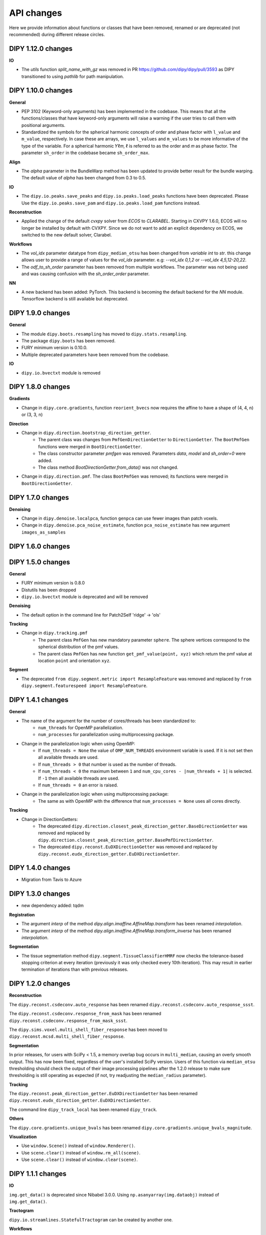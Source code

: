 ============
API changes
============

Here we provide information about functions or classes that have been removed,
renamed or are deprecated (not recommended) during different release circles.

DIPY 1.12.0 changes
-------------------

**IO**

- The `utils` function `split_name_with_gz` was removed in PR https://github.com/dipy/dipy/pull/3593
  as DIPY transitioned to using `pathlib` for path manipulation.


DIPY 1.10.0 changes
-------------------

**General**

- PEP 3102 (Keyword-only arguments) has been implemented in the codebase. This means
  that all the functions/classes that have keyword-only arguments will raise a warning
  if the user tries to call them with positional arguments.

- Standardized the symbols for the spherical harmonic concepts of order and phase
  factor with ``l_value`` and ``m_value``, respectively. In case these are arrays,
  we use ``l_values`` and ``m_values`` to be more informative of the type of the
  variable. For a spherical harmonic 𝑌ℓ𝑚, ℓ is referred to as the order and 𝑚 as
  phase factor. The parameter ``sh_order`` in the codebase became ``sh_order_max``.


**Align**

- The `alpha` parameter in the BundleWarp method has been updated to provide better
  result for the bundle warping. The default value of `alpha` has been changed
  from 0.3 to 0.5.

**IO**

- The ``dipy.io.peaks.save_peaks`` and ``dipy.io.peaks.load_peaks`` functions have been deprecated.
  Please Use the ``dipy.io.peaks.save_pam`` and ``dipy.io.peaks.load_pam`` functions instead.

**Reconstruction**

- Applied the change of the default `cvxpy` solver from `ECOS` to `CLARABEL`.
  Starting in CXVPY 1.6.0, ECOS will no longer be installed by default with
  CVXPY. Since we do not want to add an explicit dependency on ECOS, we
  switched to the new default solver, Clarabel.

**Workflows**

- The `vol_idx` parameter datatype from ``dipy_median_otsu`` has been changed from `variable int` to `str`.
  this change allows user to provide a range of values for the `vol_idx` parameter. e.g: `--vol_idx 0,1,2` or `--vol_idx 4,5,12-20,22`.

- The `odf_to_sh_order` parameter has been removed from multiple workflows. The parameter
  was not being used and was causing confusion with the `sh_order_order` parameter.

**NN**

- A new backend has been added: PyTorch. This backend is becoming the default backend
  for the `NN` module. Tensorflow backend is still available but deprecated.


DIPY 1.9.0 changes
------------------

**General**

- The module ``dipy.boots.resampling`` has moved to ``dipy.stats.resampling``.
- The package ``dipy.boots`` has been removed.
- FURY minimum version is 0.10.0.
- Multiple deprecated parameters have been removed from the codebase.

**IO**

- ``dipy.io.bvectxt`` module is removed

DIPY 1.8.0 changes
------------------
**Gradients**

- Change in ``dipy.core.gradients``, function ``reorient_bvecs`` now requires the affine to have a shape of (4, 4, n) or (3, 3, n)

**Direction**

- Change in ``dipy.direction.bootstrap_direction_getter``.
    - The parent class was changes from ``PmfGenDirectionGetter`` to ``DirectionGetter``. The ``BootPmfGen`` functions were merged in ``BootDirectionGetter``.
    - The class constructor parameter `pmfgen` was removed. Parameters `data`, `model` and `sh_order=0` were added.
    - The class method `BootDirectionGetter.from_data()` was not changed.
- Change in ``dipy.direction.pmf``. The class ``BootPmfGen`` was removed; its functions were merged in ``BootDirectionGetter``.

DIPY 1.7.0 changes
------------------

**Denoising**

- Change in ``dipy.denoise.localpca``, function ``genpca`` can use fewer images than patch voxels.
- Change in ``dipy.denoise.pca_noise_estimate``, function ``pca_noise_estimate`` has new argument ``images_as_samples``

DIPY 1.6.0 changes
------------------


DIPY 1.5.0 changes
------------------
**General**

- FURY minimum version is 0.8.0
- Distutils has been dropped
- ``dipy.io.bvectxt`` module is deprecated and will be removed

**Denoising**

- The default option in the command line for Patch2Self 'ridge' -> 'ols'

**Tracking**

- Change in ``dipy.tracking.pmf``
    - The parent class ``PmfGen`` has new mandatory parameter ``sphere``. The sphere vertices correspond to the spherical distribution of the pmf values.
    - The parent class ``PmfGen`` has new function ``get_pmf_value(point, xyz)`` which return the pmf value at location ``point`` and orientation ``xyz``.

**Segment**

- The deprecated ``from dipy.segment.metric import ResampleFeature`` was removed and replaced by ``from dipy.segment.featurespeed import ResampleFeature``.


DIPY 1.4.1 changes
------------------

**General**

- The name of the argument for the number of cores/threads has been standardized to:
    - ``num_threads`` for OpenMP parallelization.
    - ``num_processes`` for parallelization using multiprocessing package.
- Change in the parallelization logic when using OpenMP:
    - If ``num_threads = None`` the value of ``OMP_NUM_THREADS`` environment variable is used. If it is not set then all available threads are used.
    - If ``num_threads > 0`` that number is used as the number of threads.
    - If ``num_threads < 0`` the maximum between ``1`` and ``num_cpu_cores - |num_threads + 1|`` is selected. If ``-1`` then all available threads are used.
    - If ``num_threads = 0`` an error is raised.
- Change in the parallelization logic when using multiprocessing package:
    - The same as with OpenMP with the difference that ``num_processes = None`` uses all cores directly.

**Tracking**

- Change in DirectionGetters:
    - The deprecated ``dipy.direction.closest_peak_direction_getter.BaseDirectionGetter`` was removed and replaced by ``dipy.direction.closest_peak_direction_getter.BasePmfDirectionGetter``.
    - The deprecated ``dipy.reconst.EuDXDirectionGetter`` was removed and replaced by ``dipy.reconst.eudx_direction_getter.EuDXDirectionGetter``.

DIPY 1.4.0 changes
------------------

- Migration from Tavis to Azure

DIPY 1.3.0 changes
------------------

- new dependency added: tqdm

**Registration**

- The argument `interp` of the method `dipy.align.imaffine.AffineMap.transform`  has been renamed `interpolation`.
- The argument `interp` of the method `dipy.align.imaffine.AffineMap.transform_inverse`  has been renamed `interpolation`.

**Segmentation**

- The tissue segmentation method ``dipy.segment.TissueClassifierHMRF`` now checks the tolerance-based stopping criterion at every iteration (previously it was only checked every 10th iteration). This may result in earlier termination of iterations than with previous releases.

DIPY 1.2.0 changes
------------------

**Reconstruction**

The ``dipy.reconst.csdeconv.auto_response`` has been renamed
``dipy.reconst.csdeconv.auto_response_ssst``.

The ``dipy.reconst.csdeconv.response_from_mask`` has been renamed
``dipy.reconst.csdeconv.response_from_mask_ssst``.

The ``dipy.sims.voxel.multi_shell_fiber_response`` has been moved to
``dipy.reconst.mcsd.multi_shell_fiber_response``.

**Segmentation**

In prior releases, for users with SciPy < 1.5, a memory overlap bug occurs in
``multi_median``, causing an overly smooth output. This has now been fixed,
regardless of the user's installed SciPy version. Users of this function via
``median_otsu`` thresholding should check the output of their image processing
pipelines after the 1.2.0 release to make sure thresholding is still operating
as expected (if not, try readjusting the ``median_radius`` parameter).

**Tracking**

The ``dipy.reconst.peak_direction_getter.EuDXDirectionGetter`` has
been renamed ``dipy.reconst.eudx_direction_getter.EuDXDirectionGetter``.

The command line ``dipy_track_local`` has been renamed ``dipy_track``.


**Others**

The ``dipy.core.gradients.unique_bvals`` has been renamed
``dipy.core.gradients.unique_bvals_magnitude``.


**Visualization**

- Use ``window.Scene()`` instead of ``window.Renderer()``.
- Use ``scene.clear()`` instead of ``window.rm_all(scene)``.
- Use ``scene.clear()`` instead of ``window.clear(scene)``.


DIPY 1.1.1 changes
------------------

**IO**

``img.get_data()`` is deprecated since Nibabel 3.0.0. Using ``np.asanyarray(img.dataobj)`` instead of ``img.get_data()``.

**Tractogram**

``dipy.io.streamlines.StatefulTractogram`` can be created by another one.

**Workflows**

``dipy_nlmeans`` command lines have been renamed ``dipy_denoise_nlmeans``.

**Others**

``get_data`` has been deprecated by Nibabel and replaced by ``get_fdata``. This modification has been
applied to all the codebase. The default datatype is now float64.


DIPY 1.0.0 changes
------------------
Some of the changes introduced in the 1.0 release will break backward
compatibility with previous versions. This release is compatible with Python 3.5+

**Reconstruction**

The spherical harmonics bases ``mrtrix`` and ``fibernav`` have been renamed to
``tournier07`` and ``descoteaux07`` after the deprecation cycle started in the
0.15 release.

We changed ``dipy.data.default_sphere`` from symmetric724 to repulsion724 which is
more evenly distributed.

**Segmentation**

The API of ``dipy.segment.mask.median_otsu`` has changed in the following ways:
if you are providing a 4D volume, `vol_idx` is now a required argument.
The order of parameters has also changed.

**Tractogram loading and saving**

The API of ``dipy.io.streamlines.load_tractogram`` and
``dipy.io.streamlines.save_tractogram`` has changed in the following ways:
When loading trk, tck, vtk, fib, or dpy) a reference nifti file is needed to
guarantee proper spatial transformation handling.

**Spatial transformation handling**

Functions from ``dipy.tracking.streamlines`` were modified to enforce the
affine parameter and uniform docstrings. ``deform_streamlines``
``select_by_rois``, ``orient_by_rois``, ``_extract_vals``
and ``values_from_volume``.

Functions from ``dipy.tracking.utils`` were modified to enforce the
affine parameter and uniform docstring. ``density_map``
``connectivity_matrix``, ``seeds_from_mask``, ``random_seeds_from_mask``,
``target``, ``target_line_based``, ``near_roi``, ``length`` and
``path_length`` were all modified.

The function ``affine_for_trackvis``, ``move_streamlines``,
``flexi_tvis_affine`` and ``get_flexi_tvis_affine`` were deleted.

Functions from ``dipy.tracking.life`` were modified to enforce the
affine parameter and uniform docstring. ``voxel2streamline``,
``setup`` and ``fit`` from class ``FiberModel`` were all modified.

``afq_profile`` from ``dipy.stats.analysis`` was modified similarly.

**Simulations**

- ``dipy.sims.voxel.SingleTensor`` has been replaced by ``dipy.sims.voxel.single_tensor``
- ``dipy.sims.voxel.MultiTensor`` has been replaced by ``dipy.sims.voxel.multi_tensor``
- ``dipy.sims.voxel.SticksAndBall`` has been replaced by ``dipy.sims.voxel.sticks_and_ball``

**Interpolation**

All interpolation functions have been moved to a new module name `dipy.core.interpolation`

**Tracking**

The `voxel_size` parameter has been removed from the following function:

- ``dipy.tracking.utils.connectivity_matrix``
- ``dipy.tracking.utils.density_map``
- ``dipy.tracking.utils.stremline_mapping``
- ``dipy.tracking._util._mapping_to_voxel``

The ``dipy.reconst.peak_direction_getter.PeaksAndMetricsDirectionGetter`` has
been renamed ``dipy.reconst.peak_direction_getter.EuDXDirectionGetter``.

The `LocalTracking` and `ParticleFilteringTracking` functions were moved from
``dipy.tracking.local.localtracking`` to ``dipy.tracking.local_tracking``.
They now need to be imported from ``dipy.tracking.local_tracking``.

- functions argument `tissue_classifier` were renamed `stopping_criterion`

The `TissueClassifier` were renamed `StoppingCriterion` and moved from
``dipy.tracking.local.tissue_classifier`` to ``dipy.tracking.stopping_criterion``.
They now need to be imported from ``dipy.tracking.stopping_criterion``.

- `TissueClassifier` -> `StoppingCriterion`
- `BinaryTissueClassifier` -> `BinaryStoppingCriterion`
- `ThresholdTissueClassifier` -> `ThresholdStoppingCriterion`
- `ConstrainedTissueClassifier` -> `AnatomicalStoppingCriterion`
- `ActTissueClassifier` -> `ActStoppingCriterion`
- `CmcTissueClassifier` -> `CmcStoppingCriterion`

The ``dipy.tracking.local.tissue_classifier.TissueClass`` was renamed
``dipy.tracking.stopping_criterion.StreamlineStatus``.

The `EuDX` tracking function has been removed. EuDX tractography can be
performed using ``dipy.tracking.local_tracking`` using
``dipy.reconst.peak_direction_getter.EuDXDirectionGetter``.

**Streamlines**

``dipy.io.trackvis`` has been removed. Use ``dipy.io.streamline`` instead.

**Other**

- ``dipy.external`` package has been removed.
- ``dipy.fixes`` package has been removed.
- ``dipy.segment.quickbundes`` module has been removed.
- ``dipy.reconst.peaks`` module has been removed.
- Compatibility with Python 2.7 has been removed.

DIPY 0.16 Changes
-----------------

**Stats**

Welcome to the new module ``dipy.viz.stats``. This module will be used to integrate various analyses.

**Tracking**

- New option to adjust the number of threads for SLR in Recobundles
- The tracking algorithm excludes the stop point inside the mask during the tracking process.

**Notes**

- Replacement of Nose by Pytest


DIPY 0.15 Changes
-----------------

**IO**

``load_tck`` and ``save_tck`` from ``dipy.io.streamline`` have been added. They are highly recommended for managing streamlines.

**Gradient Table**

The default value of ``b0_thresold`` has been changed(from 0 to 50). This change can impact your algorithm.
If you want to assure that your code runs in exactly the same manner as before, please initialize your gradient table with the keyword argument ``b0_threshold`` set to 0.

**Visualization**

``dipy.viz.fvtk`` module has been removed. Use ``dipy.viz.*`` instead. This implies the following important changes:
- Use ``from dipy.viz import window, actor`` instead of ``from dipy.viz import fvtk`.
- Use ``window.Renderer()`` instead of ``fvtk.ren()``.
- All available actors are in ``dipy.viz.actor`` instead of ``dipy.fvtk.actor``.
- UI elements are available in ``dipy.viz.ui``.

``dipy.viz`` depends on the FURY package. To learn more about FURY, go to https://fury.gl


DIPY 0.14 Changes
-----------------

**Streamlines**

``dipy.io.trackvis`` module is deprecated. Use ``dipy.io.streamline`` instead. Furthermore,
``load_trk`` and ``save_trk`` from ``dipy.io.streamline`` is highly recommended for managing streamlines.
When you create streamlines, you should use ``from dipy.tracking.streamlines import Streamlines``. This new
object uses much less memory and it is easier to process.

**Visualization**

``dipy.viz.fvtk`` module is deprecated. Use ``dipy.viz.*`` instead. This implies the following important changes:
- Use ``from dipy.viz import window, actor`` instead of ``from dipy.viz import fvtk`.
- Use ``window.Renderer()`` instead of ``fvtk.ren()``.
- All available actors are in ``dipy.viz.actor`` instead of ``dipy.fvtk.actor``.
- UI elements are available in ``dipy.viz.ui``.


DIPY 0.13 Changes
-----------------

No major API changes.

**Notes**

``dipy.io.trackvis`` module will be deprecated on release 0.14. Use ``dipy.io.streamline`` instead.
``dipy.viz.fvtk`` module will be deprecated on release 0.14. Use ``dipy.viz.ui`` instead.


DIPY 0.12 Changes
-----------------
**Dropped support for Python 2.6***

It has been 6 years since the release of Python 2.7, and multiple other
versions have been released since. As far as we know, DIPY still works well
on Python 2.6, but we no longer test on this version, and we recommend that
users upgrade to Python 2.7 or newer to use DIPY.


**Tracking**

``probabilistic_direction_getter.ProbabilisticDirectionGetter`` input parameters
have changed. Now the optional parameter ``pmf_threshold=0.1`` (previously fixed
to 0.0) removes directions with probability lower than ``pmf_threshold`` from
the probability mass function (pmf) when selecting the tracking direction.

**DKI**

The default of DKI model fitting was changed from "OLS" to "WLS".

The default max_kurtosis of the functions axial_kurtosis, mean_kurtosis,
radial_kurotis was changed from 3 to 10.

**Visualization**

Prefer using the UI elements in ``dipy.viz.ui`` rather than
``dipy.viz.widgets``.

**IO**

Use the module ``nibabel.streamlines`` for saving trk files and not
``nibabel.trackvis``. Requires upgrading to nibabel 2+.

DIPY 0.10 Changes
-----------------

**New visualization module**

``fvtk.slicer`` input parameters have changed. Now the slicer function is
more powerful and supports RGB images too. See tutorial ``viz_slice.py`` for
more information.

**Interpolation**
The default behavior of the function `core.sphere.interp_rbf` has changed.
The default smoothing parameter is now set to 0.1 (previously 0). In addition,
the default norm is now `angle` (was previously `euclidean_norm`). Note that
the use of `euclidean_norm` is discouraged, and this norm will be deprecated
in the 0.11 release cycle.

**Registration**

The following utility functions from ``vector_fields`` module were renamed:

``warp_2d_affine`` is now ``transform_2d_affine``
``warp_2d_affine_nn`` is now ``transform_2d_affine_nn``
``warp_3d_affine`` is now ``transform_3d_affine``
``warp_3d_affine_nn`` is now ``transform_3d_affine_nn``


DIPY 0.9 Changes
----------------

**GQI integration length**

The calculation of integration length in GQI2 now matches the calculation in the
'standard' method. Using values of 1-1.3 for either is recommended (see
docs and references therein).


DIPY 0.8 Changes
----------------

**Peaks**

The module ``peaks`` is now available from ``dipy.direction`` and it can still
be accessed from ``dipy.reconst`` but it will be completely removed in version
0.10.

**Resample**

The function ``resample`` from ``dipy.align.aniso2iso`` is deprecated. Please,
use instead ``reslice`` from ``dipy.align.reslice``. The module ``aniso2iso``
will be completely removed in version 0.10.


Changes between 0.7.1 and 0.6
------------------------------

**Peaks_from_model**

The function ``peaks_from_model`` is now available from ``dipy.reconst.peaks``
. Please replace all imports like::

    from dipy.reconst.odf import peaks_from_model

with::

    from dipy.reconst.peaks import peaks_from_model

**Target**

The function ``target`` from ``dipy.tracking.utils`` now takes an affine
transform instead of a voxel sizes array. Please update all code using
``target`` in a way similar to this::

    img = nib.load(anat)
    voxel_dim = img.header['pixdim'][1:4]
    streamlines = utils.target(streamlines, img.get_data(), voxel_dim)

to something similar to::

    img = nib.load(anat)
    streamlines = utils.target(streamlines, img.get_data(), img.affine)
